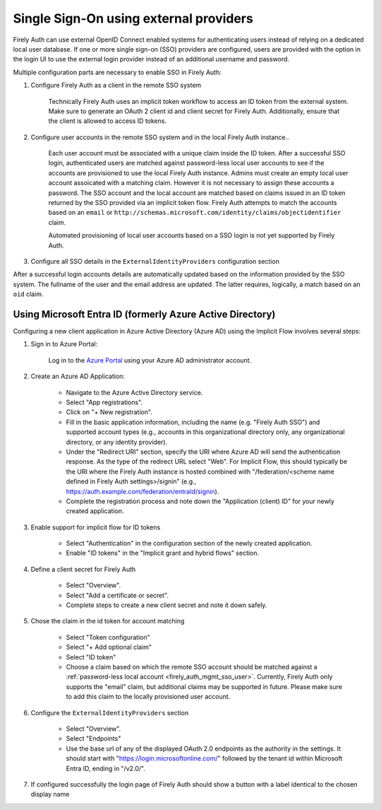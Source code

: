 .. _firely_auth_sso:

Single Sign-On using external providers
=======================================

Firely Auth can use external OpenID Connect enabled systems for authenticating users instead of relying on a dedicated local user database.
If one or more single sign-on (SSO) providers are configured, users are provided with the option in the login UI to use the external login provider instead of an additional username and password.

Multiple configuration parts are necessary to enable SSO in Firely Auth:

#. Configure Firely Auth as a client in the remote SSO system 

    Technically Firely Auth uses an implicit token workflow to access an ID token from the external system. 
    Make sure to generate an OAuth 2 client id and client secret for Firely Auth. Additionally, ensure that the client is allowed to access ID tokens.

#. Configure user accounts in the remote SSO system and in the local Firely Auth instance.. 
    
    Each user account must be associated with a unique claim inside the ID token. 
    After a successful SSO login, authenticated users are matched against password-less local user accounts to see if the accounts are provisioned to use the local Firely Auth instance. 
    Admins must create an empty local user account assoicated with a matching claim. However it is not necessary to assign these accounts a password.
    The SSO account and the local account are matched based on claims issued in an ID token returned by the SSO provided via an implicit token flow. 
    Firely Auth attempts to match the accounts based on an ``email`` or ``http://schemas.microsoft.com/identity/claims/objectidentifier`` claim.

    Automated provisioning of local user accounts based on a SSO login is not yet supported by Firely Auth.

#. Configure all SSO details in the ``ExternalIdentityProviders`` configuration section

After a successful login accounts details are automatically updated based on the information provided by the SSO system. The fullname of the user and the email address are updated. The latter requires, logically, a match based on an ``oid`` claim.

Using Microsoft Entra ID (formerly Azure Active Directory)
----------------------------------------------------------

Configuring a new client application in Azure Active Directory (Azure AD) using the Implicit Flow involves several steps:

#. Sign in to Azure Portal:
    
    Log in to the `Azure Portal <https://portal.azure.com/>`_ using your Azure AD administrator account.

#. Create an Azure AD Application:

    - Navigate to the Azure Active Directory service.
    - Select "App registrations".
    - Click on "+ New registration".
    - Fill in the basic application information, including the name (e.g. "Firely Auth SSO") and supported account types (e.g., accounts in this organizational directory only, any organizational directory, or any identity provider).
    - Under the "Redirect URI" section, specify the URI where Azure AD will send the authentication response. As the type of the redirect URL select "Web". For Implicit Flow, this should typically be the URI where the Firely Auth instance is hosted combined with "/federation/<scheme name defined in Firely Auth settings>/signin" (e.g., https://auth.example.com/federation/entraId/signin).
    - Complete the registration process and note down the "Application (client) ID" for your newly created application.

#. Enable support for implicit flow for ID tokens

    - Select "Authentication" in the configuration section of the newly created application.
    - Enable "ID tokens" in the "Implicit grant and hybrid flows" section.

#. Define a client secret for Firely Auth

    - Select "Overview".
    - Select "Add a certificate or secret".
    - Complete steps to create a new client secret and note it down safely.

#. Chose the claim in the id token for account matching

    - Select "Token configuration"
    - Select "+ Add optional claim"
    - Select "ID token"
    - Choose a claim based on which the remote SSO account should be matched against a :ref:`password-less local account <firely_auth_mgmt_sso_user>`. Currently, Firely Auth only supports the "email" claim, but additional  claims may be supported in future. Please make sure to add this claim to the locally provisioned user account.

#. Configure the ``ExternalIdentityProviders`` section

    - Select "Overview".
    - Select "Endpoints"
    - Use the base url of any of the displayed OAuth 2.0 endpoints as the authority in the settings. It should start with "https://login.microsoftonline.com/" followed by the tenant id within Microsoft Entra ID, ending in "/v2.0/".

#. If configured successfully the login page of Firely Auth should show a button with a label identical to the chosen display name
